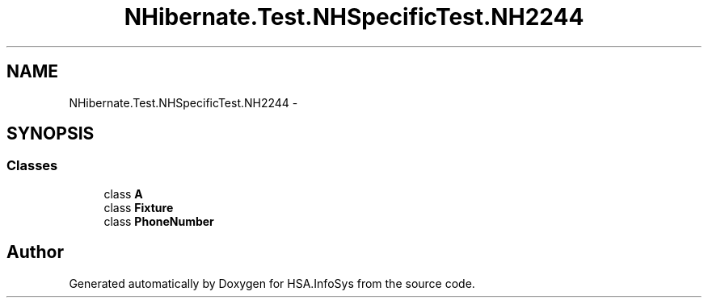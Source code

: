 .TH "NHibernate.Test.NHSpecificTest.NH2244" 3 "Fri Jul 5 2013" "Version 1.0" "HSA.InfoSys" \" -*- nroff -*-
.ad l
.nh
.SH NAME
NHibernate.Test.NHSpecificTest.NH2244 \- 
.SH SYNOPSIS
.br
.PP
.SS "Classes"

.in +1c
.ti -1c
.RI "class \fBA\fP"
.br
.ti -1c
.RI "class \fBFixture\fP"
.br
.ti -1c
.RI "class \fBPhoneNumber\fP"
.br
.in -1c
.SH "Author"
.PP 
Generated automatically by Doxygen for HSA\&.InfoSys from the source code\&.
